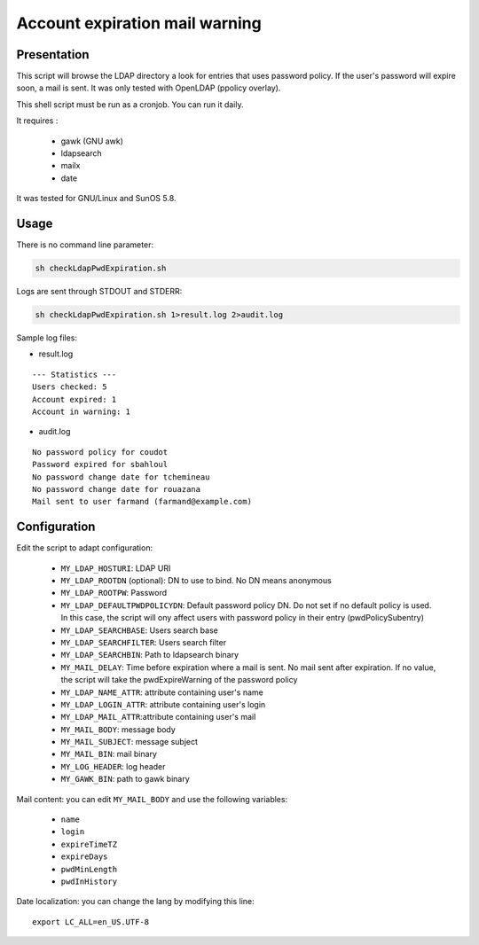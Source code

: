 *******************************
Account expiration mail warning
*******************************

Presentation
============

This script will browse the LDAP directory a look for entries that uses password policy. If the user's password will expire soon, a mail is sent. It was only tested with OpenLDAP (ppolicy overlay).

This shell script must be run as a cronjob. You can run it daily.

It requires :

     * gawk (GNU awk)
     * ldapsearch
     * mailx
     * date

It was tested for GNU/Linux and SunOS 5.8.

Usage
=====

There is no command line parameter:

.. code-block:: console

   sh checkLdapPwdExpiration.sh

Logs are sent through STDOUT and STDERR:

.. code-block:: console

   sh checkLdapPwdExpiration.sh 1>result.log 2>audit.log

Sample log files:

* result.log

::

        --- Statistics ---
        Users checked: 5
        Account expired: 1
        Account in warning: 1

* audit.log

::

        No password policy for coudot
        Password expired for sbahloul
        No password change date for tchemineau
        No password change date for rouazana
        Mail sent to user farmand (farmand@example.com)

Configuration
=============

Edit the script to adapt configuration:

     * ``MY_LDAP_HOSTURI``: LDAP URI
     * ``MY_LDAP_ROOTDN`` (optional): DN to use to bind. No DN means anonymous
     * ``MY_LDAP_ROOTPW``: Password
     * ``MY_LDAP_DEFAULTPWDPOLICYDN``: Default password policy DN. Do not set if no default policy is used. In this case, the script will ony affect users with password policy in their entry (pwdPolicySubentry)
     * ``MY_LDAP_SEARCHBASE``: Users search base
     * ``MY_LDAP_SEARCHFILTER``: Users search filter
     * ``MY_LDAP_SEARCHBIN``: Path to ldapsearch binary
     * ``MY_MAIL_DELAY``: Time before expiration where a mail is sent. No mail sent after expiration. If no value, the script will take the pwdExpireWarning of the password policy
     * ``MY_LDAP_NAME_ATTR``: attribute containing user's name
     * ``MY_LDAP_LOGIN_ATTR``: attribute containing user's login
     * ``MY_LDAP_MAIL_ATTR``:attribute containing user's mail
     * ``MY_MAIL_BODY``: message body
     * ``MY_MAIL_SUBJECT``: message subject
     * ``MY_MAIL_BIN``: mail binary
     * ``MY_LOG_HEADER``: log header
     * ``MY_GAWK_BIN``: path to gawk binary

Mail content: you can edit ``MY_MAIL_BODY`` and use the following variables:

     * ``name``
     * ``login``
     * ``expireTimeTZ``
     * ``expireDays``
     * ``pwdMinLength``
     * ``pwdInHistory``

Date localization: you can change the lang by modifying this line:

::

    export LC_ALL=en_US.UTF-8


